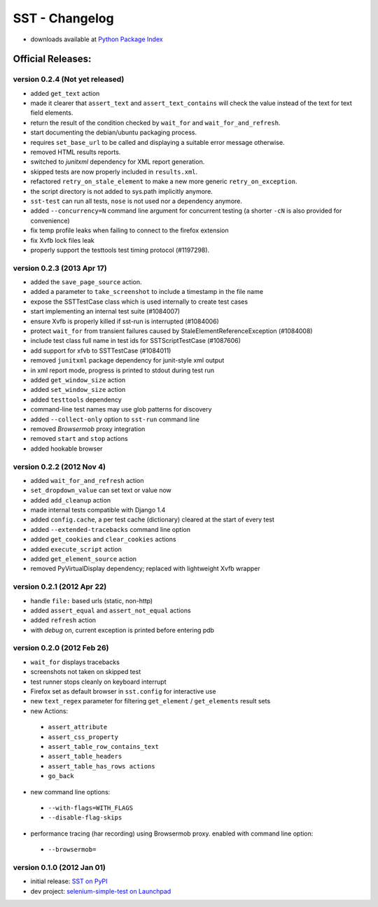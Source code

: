 
===================
    SST - Changelog
===================

* downloads available at `Python Package Index <http://pypi.python.org/pypi/sst#downloads>`_


Official Releases:
------------------

version **0.2.4** (Not yet released)
************************************

* added ``get_text`` action
* made it clearer that ``assert_text`` and ``assert_text_contains`` will check
  the value instead of the text for text field elements.
* return the result of the condition checked by ``wait_for`` and
  ``wait_for_and_refresh``.
* start documenting the debian/ubuntu packaging process.
* requires ``set_base_url`` to be called and displaying a suitable error
  message otherwise.
* removed HTML results reports.
* switched to `junitxml` dependency for XML report generation.
* skipped tests are now properly included in ``results.xml``.
* refactored ``retry_on_stale_element`` to make a new more generic
  ``retry_on_exception``.
* the script directory is not added to sys.path implicitly anymore.
* ``sst-test`` can run all tests, ``nose`` is not used nor a dependency
  anymore.
* added ``--concurrency=N`` command line argument for concurrent testing (a
  shorter ``-cN`` is also provided for convenience)
* fix temp profile leaks when failing to connect to the firefox extension
* fix Xvfb lock files leak
* properly support the testtools test timing protocol (#1197298).


version **0.2.3** (2013 Apr 17)
*******************************

* added the ``save_page_source`` action.
* added a parameter to ``take_screenshot`` to include a timestamp in the file 
  name
* expose the SSTTestCase class which is used internally to create test cases
* start implementing an internal test suite (#1084007)
* ensure Xvfb is properly killed if sst-run is interrupted (#1084006)
* protect ``wait_for`` from transient failures caused by
  StaleElementReferenceException (#1084008)
* include test class full name in test ids for SSTScriptTestCase (#1087606)
* add support for xfvb to SSTTestCase (#1084011)
* removed ``junitxml`` package dependency for junit-style xml output
* in xml report mode, progress is printed to stdout during test run
* added ``get_window_size`` action
* added ``set_window_size`` action
* added ``testtools`` dependency
* command-line test names may use glob patterns for discovery
* added ``--collect-only`` option to ``sst-run`` command line
* removed `Browsermob` proxy integration
* removed ``start`` and ``stop`` actions
* added hookable browser


version **0.2.2** (2012 Nov 4)
*******************************

* added ``wait_for_and_refresh`` action
* ``set_dropdown_value`` can set text or value now
* added ``add_cleanup`` action
* made internal tests compatible with Django 1.4
* added ``config.cache``, a per test cache (dictionary) cleared at the start of
  every test
* added ``--extended-tracebacks`` command line option
* added ``get_cookies`` and ``clear_cookies`` actions
* added ``execute_script`` action
* added ``get_element_source`` action
* removed PyVirtualDisplay dependency; replaced with lightweight Xvfb wrapper


version **0.2.1** (2012 Apr 22)
*******************************

* handle ``file:`` based urls (static, non-http)
* added ``assert_equal`` and ``assert_not_equal`` actions
* added ``refresh`` action
* with `debug` on, current exception is printed before entering pdb


version **0.2.0** (2012 Feb 26)
*******************************

* ``wait_for`` displays tracebacks
* screenshots not taken on skipped test
* test runner stops cleanly on keyboard interrupt
* Firefox set as default browser in ``sst.config`` for interactive use
* new ``text_regex`` parameter for filtering ``get_element`` / ``get_elements`` result sets
* new Actions:

 * ``assert_attribute``
 * ``assert_css_property``
 * ``assert_table_row_contains_text``
 * ``assert_table_headers``
 * ``assert_table_has_rows actions``
 * ``go_back``

* new command line options:

 * ``--with-flags=WITH_FLAGS``
 * ``--disable-flag-skips``

* performance tracing (har recording) using Browsermob proxy.  enabled with command line option:

 * ``--browsermob=``


version **0.1.0** (2012 Jan 01)
*******************************

* initial release: `SST on PyPI <http://pypi.python.org/pypi/sst>`_
* dev project: `selenium-simple-test on Launchpad <https://launchpad.net/selenium-simple-test>`_
